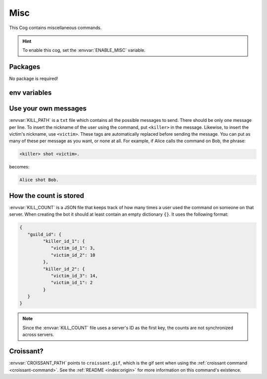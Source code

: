 Misc
====

This Cog contains miscellaneous commands.

.. hint::
   To enable this cog, set the :envvar:`ENABLE_MISC` variable.

Packages
--------

No package is required!

env variables
-------------

.. csv-table::
   :file: misc-vars.csv
   :header-rows: 1
   :delim: ,

Use your own messages
---------------------

:envvar:`KILL_PATH` is a ``txt`` file which contains all the possible messages to send.
There should be only one message per line.
To insert the nickname of the user using the command, put ``<killer>`` in the message.
Likewise, to insert the victim's nickname, use ``<victim>``.
These tags are automatically replaced before sending the message.
You can put as many of these per message as you want, or none at all.
For example, if Alice calls the command on Bob, the phrase:

.. set to html to have the syntax highlighting
.. code-block:: html

   <killer> shot <victim>.

becomes:

.. code-block::

   Alice shot Bob.

How the count is stored
-----------------------

:envvar:`KILL_COUNT` is a JSON file that keeps track of how many times a
user used the command on someone on that server. When creating the
bot it should at least contain an empty dictionary ``{}``. It uses
the following format:

.. code-block:: json

   {
      "guild_id": {
            "killer_id_1": {
               "victim_id_1": 3,
               "victim_id_2": 10
            },
            "killer_id_2": {
               "victim_id_3": 14,
               "victim_id_1": 2
            }
      }
   }

.. note::
   Since the :envvar:`KILL_COUNT` file uses a server's ID as the first key, the counts are not synchronized across servers.

Croissant?
----------
:envvar:`CROISSANT_PATH` points to ``croissant.gif``,
which is the gif sent when using the :ref:`croissant command <croissant-command>`.
See the :ref:`README <index:origin>` for more information on this command's existence.
